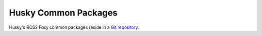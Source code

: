 Husky Common Packages
======================

Husky's ROS2 Foxy common packages reside in a `Git repository <https://github.com/husky/husky/tree/foxy-devel>`_.
